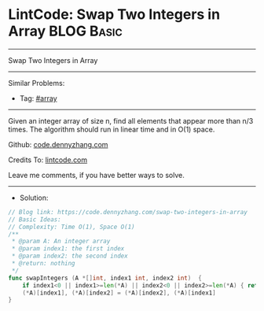 * LintCode: Swap Two Integers in Array                           :BLOG:Basic:
#+STARTUP: showeverything
#+OPTIONS: toc:nil \n:t ^:nil creator:nil d:nil
:PROPERTIES:
:type:     array
:END:
---------------------------------------------------------------------
Swap Two Integers in Array
---------------------------------------------------------------------
Similar Problems:
- Tag: [[https://code.dennyzhang.com/tag/array][#array]]
---------------------------------------------------------------------
Given an integer array of size n, find all elements that appear more than n/3 times. The algorithm should run in linear time and in O(1) space.

Github: [[https://github.com/dennyzhang/code.dennyzhang.com/tree/master/swap-two-integers-in-array][code.dennyzhang.com]]

Credits To: [[https://www.lintcode.com/problem/swap-two-integers-in-array/][lintcode.com]]

Leave me comments, if you have better ways to solve.
---------------------------------------------------------------------
- Solution:

#+BEGIN_SRC go
// Blog link: https://code.dennyzhang.com/swap-two-integers-in-array
// Basic Ideas:
// Complexity: Time O(1), Space O(1)
/**
 * @param A: An integer array
 * @param index1: the first index
 * @param index2: the second index
 * @return: nothing
 */
func swapIntegers (A *[]int, index1 int, index2 int)  {
    if index1<0 || index1>=len(*A) || index2<0 || index2>=len(*A) { return }
    (*A)[index1], (*A)[index2] = (*A)[index2], (*A)[index1]
}
#+END_SRC

#+BEGIN_HTML
<div style="overflow: hidden;">
<div style="float: left; padding: 5px"> <a href="https://www.linkedin.com/in/dennyzhang001"><img src="https://www.dennyzhang.com/wp-content/uploads/sns/linkedin.png" alt="linkedin" /></a></div>
<div style="float: left; padding: 5px"><a href="https://github.com/dennyzhang"><img src="https://www.dennyzhang.com/wp-content/uploads/sns/github.png" alt="github" /></a></div>
<div style="float: left; padding: 5px"><a href="https://www.dennyzhang.com/slack" target="_blank" rel="nofollow"><img src="https://slack.dennyzhang.com/badge.svg" alt="slack"/></a></div>
</div>
#+END_HTML
